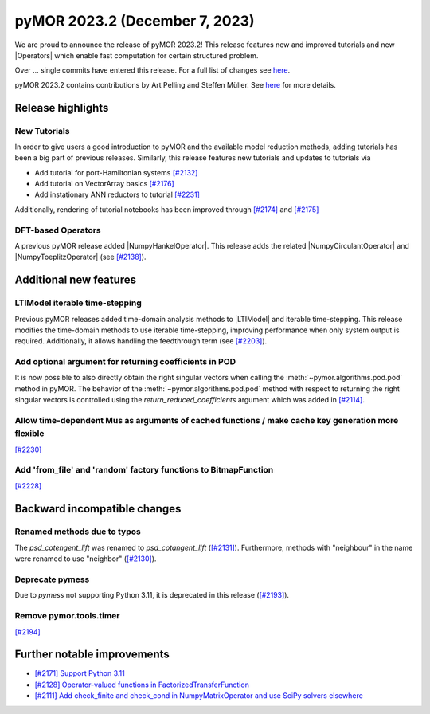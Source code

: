 pyMOR 2023.2 (December 7, 2023)
-------------------------------

We are proud to announce the release of pyMOR 2023.2!
This release features new and improved tutorials and new |Operators| which
enable fast computation for certain structured problem.

Over ... single commits have entered this release. For a full list of changes
see `here <https://github.com/pymor/pymor/compare/2023.1.x...2023.2.x>`__.

pyMOR 2023.2 contains contributions by Art Pelling and Steffen Müller.
See `here <https://github.com/pymor/pymor/blob/main/AUTHORS.md>`__ for more
details.


Release highlights
^^^^^^^^^^^^^^^^^^

New Tutorials
~~~~~~~~~~~~~
In order to give users a good introduction to pyMOR and the available model
reduction methods, adding tutorials has been a big part of previous releases.
Similarly, this release features new tutorials and updates to tutorials via

- Add tutorial for port-Hamiltonian systems `[#2132] <https://github.com/pymor/pymor/pull/2132>`_
- Add tutorial on VectorArray basics `[#2176] <https://github.com/pymor/pymor/pull/2176>`_
- Add instationary ANN reductors to tutorial `[#2231] <https://github.com/pymor/pymor/pull/2231>`_

Additionally, rendering of tutorial notebooks has been improved
through `[#2174] <https://github.com/pymor/pymor/pull/2174>`_ and
`[#2175] <https://github.com/pymor/pymor/pull/2175>`_

DFT-based Operators
~~~~~~~~~~~~~~~~~~~
A previous pyMOR release added |NumpyHankelOperator|.
This release adds the related |NumpyCirculantOperator| and
|NumpyToeplitzOperator|
(see `[#2138] <https://github.com/pymor/pymor/pull/2138>`_).


Additional new features
^^^^^^^^^^^^^^^^^^^^^^^

LTIModel iterable time-stepping
~~~~~~~~~~~~~~~~~~~~~~~~~~~~~~~
Previous pyMOR releases added time-domain analysis methods to |LTIModel| and
iterable time-stepping.
This release modifies the time-domain methods to use iterable time-stepping,
improving performance when only system output is required.
Additionally, it allows handling the feedthrough term
(see `[#2203] <https://github.com/pymor/pymor/pull/2203>`_).

Add optional argument for returning coefficients in POD
~~~~~~~~~~~~~~~~~~~~~~~~~~~~~~~~~~~~~~~~~~~~~~~~~~~~~~~
It is now possible to also directly obtain the right singular vectors when calling the
:meth:`~pymor.algorithms.pod.pod` method in pyMOR. The behavior of the
:meth:`~pymor.algorithms.pod.pod` method with respect to returning the right singular
vectors is controlled using the `return_reduced_coefficients` argument which was added
in `[#2114] <https://github.com/pymor/pymor/pull/2114>`_.

Allow time-dependent Mus as arguments of cached functions / make cache key generation more flexible
~~~~~~~~~~~~~~~~~~~~~~~~~~~~~~~~~~~~~~~~~~~~~~~~~~~~~~~~~~~~~~~~~~~~~~~~~~~~~~~~~~~~~~~~~~~~~~~~~~~
`[#2230] <https://github.com/pymor/pymor/pull/2230>`_

Add 'from_file' and 'random' factory functions to BitmapFunction
~~~~~~~~~~~~~~~~~~~~~~~~~~~~~~~~~~~~~~~~~~~~~~~~~~~~~~~~~~~~~~~~
`[#2228] <https://github.com/pymor/pymor/pull/2228>`_


Backward incompatible changes
^^^^^^^^^^^^^^^^^^^^^^^^^^^^^

Renamed methods due to typos
~~~~~~~~~~~~~~~~~~~~~~~~~~~~
The `psd_cotengent_lift` was renamed to `psd_cotangent_lift`
(`[#2131] <https://github.com/pymor/pymor/pull/2131>`_).
Furthermore, methods with "neighbour" in the name were renamed to use "neighbor"
(`[#2130] <https://github.com/pymor/pymor/pull/2130>`_).

Deprecate pymess
~~~~~~~~~~~~~~~~
Due to `pymess` not supporting Python 3.11,
it is deprecated in this release
(`[#2193] <https://github.com/pymor/pymor/pull/2193>`_).

Remove pymor.tools.timer
~~~~~~~~~~~~~~~~~~~~~~~~
`[#2194] <https://github.com/pymor/pymor/pull/2194>`_


Further notable improvements
^^^^^^^^^^^^^^^^^^^^^^^^^^^^
- `[#2171] Support Python 3.11 <https://github.com/pymor/pymor/pull/2171>`_
- `[#2128] Operator-valued functions in FactorizedTransferFunction <https://github.com/pymor/pymor/pull/2128>`_
- `[#2111] Add check_finite and check_cond in NumpyMatrixOperator and use SciPy solvers elsewhere <https://github.com/pymor/pymor/pull/2111>`_
